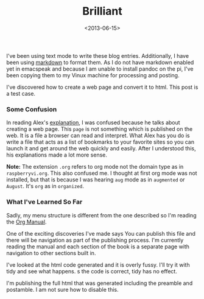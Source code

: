 #+TITLE:  Brilliant
#+Date: <2013-06-15>
#+FILETAGS: :Raspberry_Pi:

I've been using text mode to write these blog entries. Additionally, I
have been using [[http://www.daringfireball.net/projects/markdown/][markdown]] to format
them. As I do not have markdown enabled yet in emacspeak and because I
am unable to install pandoc on the pi, I've been copying them to my
Vinux machine for processing and posting.

I've discovered how to create a web page and convert it to html. This
post is a test case. 

***  Some Confusion

In reading Alex's [[http://emacspeak.sourceforge.net/info/html/tutorial.html][explanation]], I was confused because he talks about creating a web page. This ~page~  is not something which is published on the web. It is a file a browser can read and interpret. What Alex has you do is write a file that acts as a list of bookmarks to your favorite sites so you can launch it and get around the web quickly and easily. After I understood this, his explanations made a lot more sense.

*Note:* The extension ~.org~ refers to org mode not the domain type as in ~raspberryvi.org~. This also confused me. I thought at first org mode was not installed, but that is because I was hearing ~aug~ mode as in ~augmented~
or ~August~. It's ~org~ as in ~organized~.

***  What I've Learned So Far

Sadly, my menu structure is different from the one described so I'm reading the [[http://orgmode.org/manual/index.html][Org Manual]]. 

One of the exciting discoveries I've made says You can publish this file and there will be navigation as part of the publishing process. I'm currently reading the manual and each section of the book is a separate page with navigation to other sections built in.

I've looked at the html code generated and it is overly fussy. I'll try it with tidy and see what happens. s the code is correct, tidy has no effect. 

I'm publishing the full html that was generated including the preamble and postamble. I am not sure how to disable this. 
